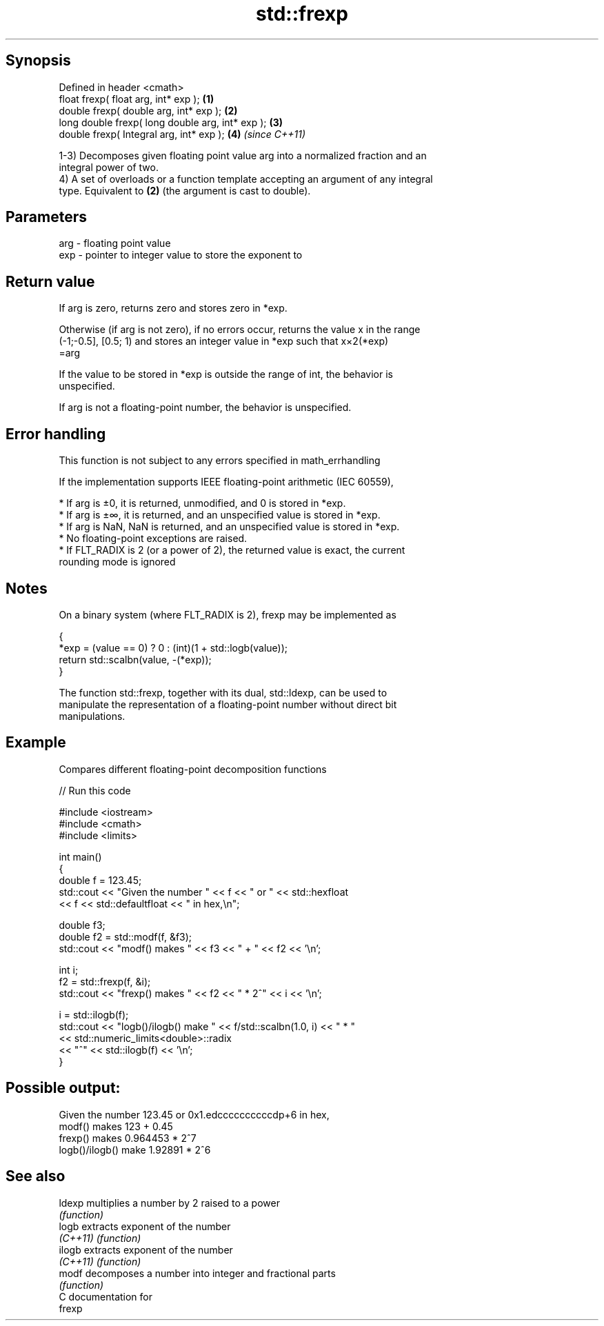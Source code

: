 .TH std::frexp 3 "Sep  4 2015" "2.0 | http://cppreference.com" "C++ Standard Libary"
.SH Synopsis
   Defined in header <cmath>
   float frexp( float arg, int* exp );             \fB(1)\fP
   double frexp( double arg, int* exp );           \fB(2)\fP
   long double frexp( long double arg, int* exp ); \fB(3)\fP
   double frexp( Integral arg, int* exp );         \fB(4)\fP \fI(since C++11)\fP

   1-3) Decomposes given floating point value arg into a normalized fraction and an
   integral power of two.
   4) A set of overloads or a function template accepting an argument of any integral
   type. Equivalent to \fB(2)\fP (the argument is cast to double).

.SH Parameters

   arg - floating point value
   exp - pointer to integer value to store the exponent to

.SH Return value

   If arg is zero, returns zero and stores zero in *exp.

   Otherwise (if arg is not zero), if no errors occur, returns the value x in the range
   (-1;-0.5], [0.5; 1) and stores an integer value in *exp such that x×2(*exp)
   =arg

   If the value to be stored in *exp is outside the range of int, the behavior is
   unspecified.

   If arg is not a floating-point number, the behavior is unspecified.

.SH Error handling

   This function is not subject to any errors specified in math_errhandling

   If the implementation supports IEEE floating-point arithmetic (IEC 60559),

     * If arg is ±0, it is returned, unmodified, and 0 is stored in *exp.
     * If arg is ±∞, it is returned, and an unspecified value is stored in *exp.
     * If arg is NaN, NaN is returned, and an unspecified value is stored in *exp.
     * No floating-point exceptions are raised.
     * If FLT_RADIX is 2 (or a power of 2), the returned value is exact, the current
       rounding mode is ignored

.SH Notes

   On a binary system (where FLT_RADIX is 2), frexp may be implemented as

 {
     *exp = (value == 0) ? 0 : (int)(1 + std::logb(value));
     return std::scalbn(value, -(*exp));
 }

   The function std::frexp, together with its dual, std::ldexp, can be used to
   manipulate the representation of a floating-point number without direct bit
   manipulations.

.SH Example

   Compares different floating-point decomposition functions

   
// Run this code

 #include <iostream>
 #include <cmath>
 #include <limits>

 int main()
 {
     double f = 123.45;
     std::cout << "Given the number " << f << " or " << std::hexfloat
               << f << std::defaultfloat << " in hex,\\n";

     double f3;
     double f2 = std::modf(f, &f3);
     std::cout << "modf() makes " << f3 << " + " << f2 << '\\n';

     int i;
     f2 = std::frexp(f, &i);
     std::cout << "frexp() makes " << f2 << " * 2^" << i << '\\n';

     i = std::ilogb(f);
     std::cout << "logb()/ilogb() make " << f/std::scalbn(1.0, i) << " * "
               << std::numeric_limits<double>::radix
               << "^" << std::ilogb(f) << '\\n';
 }

.SH Possible output:

 Given the number 123.45 or 0x1.edccccccccccdp+6 in hex,
 modf() makes 123 + 0.45
 frexp() makes 0.964453 * 2^7
 logb()/ilogb() make 1.92891 * 2^6

.SH See also

   ldexp   multiplies a number by 2 raised to a power
           \fI(function)\fP
   logb    extracts exponent of the number
   \fI(C++11)\fP \fI(function)\fP
   ilogb   extracts exponent of the number
   \fI(C++11)\fP \fI(function)\fP
   modf    decomposes a number into integer and fractional parts
           \fI(function)\fP
   C documentation for
   frexp

